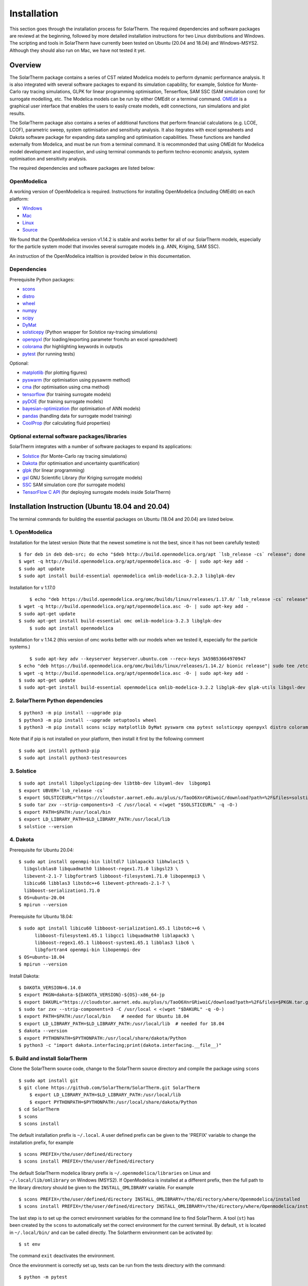 Installation
============
This section goes through the installation process for SolarTherm. The required dependencies and software packages are reviewd at the beginning, followed by more detailed installation instructions for two Linux distributions and Windows.  The scripting and tools in SolarTherm have currently been tested on Ubuntu (20.04 and 18.04) and Windows-MSYS2. Although they should also run on Mac, we have not tested it yet.


Overview
---------
The SolarTherm package contains a series of CST related Modelica models to perform dynamic performance analysis. It is also integrated with several software packages to expand its simulation capability, for example, Solstice for Monte-Carlo ray tracing simulations, GLPK for linear programming optimisation, Tenserflow, SAM SSC (SAM simulation core) for surrogate modelling, etc. The Modelica models can be run by either OMEdit or a terminal command. `OMEdit <https://openmodelica.org/?id=78:omconnectioneditoromedit&catid=10:main-category>`_ is a graphical user interface that enables the users to easily create models, edit connections, run simulations and plot results.

The SolarTherm package also contains a series of additional functions that perform financial calculations (e.g. LCOE, LCOF), parametric sweep, system optimisation and sensitivity analysis. It also itegrates with excel spreasheets and Dakota software package for expanding data sampling and optimisation capabilities. These functions are handled externally from Modelica, and must be run from a terminal command. It is recommonded that using OMEdit for Modelica model development and inspection, and using terminal commands to perform techno-economic analysis, system optimisation and sensitivity analysis.  

The required dependencies and software packages are listed below:

OpenModelica
^^^^^^^^^^^^
A working version of OpenModelica is required.  Instructions for installing OpenModelica (including OMEdit) on each platform:

* `Windows <https://www.openmodelica.org/download/download-windows>`_
* `Mac <https://www.openmodelica.org/download/download-mac>`_
* `Linux <https://www.openmodelica.org/download/download-linux>`_
* `Source <https://github.com/OpenModelica/OpenModelica>`_

We found that the OpenModelica version v1.14.2 is stable and works better for all of our SolarTherm models, especially for the particle system model that invovles several surrogate models (e.g. ANN, Kriging, SAM SSC). 

An instruction of the OpenModelica intalltion is provided below in this documentation. 


Dependencies
^^^^^^^^^^^^
Prerequisite Python packages:

* `scons <https://scons.org/>`_ 
* `distro <https://pypi.org/project/distro/>`_
* `wheel <https://pypi.org/project/wheel/>`_ 
* `numpy <https://numpy.org/>`_
* `scipy <http://www.scipy.org/>`_
* `DyMat <https://bitbucket.org/jraedler/dymat>`_ 
* `solsticepy <https://pypi.org/project/solsticepy/>`_ (Python wrapper for Solstice ray-tracing simulations)
* `openpyxl <https://pypi.org/project/openpyxl/>`_ (for loading/exporting parameter from/to an excel spreadsheet)
* `colorama <https://pypi.org/project/colorama/>`_ (for highlighting keywords in output)s
* `pytest <https://docs.pytest.org>`_ (for running tests) 


Optional:

* `matplotlib <http://matplotlib.org/>`_ (for plotting figures)
* `pyswarm <http://pythonhosted.org/pyswarm/>`_ (for optimisation using pysawrm method)
* `cma <https://www.lri.fr/~hansen/cmaes_inmatlab.html>`_ (for optimisation using cma method)
* `tensorflow <https://www.tensorflow.org/learn>`_ (for training surrogate models)
* `pyDOE <https://pythonhosted.org/pyDOE/>`_ (for training surrogate models)
* `bayesian-optimization <https://github.com/fmfn/BayesianOptimization>`_ (for optimisation of ANN models) 
* `pandas <https://pandas.pydata.org/>`_ (handling data for surrogate model training)
* `CoolProp <http://www.coolprop.org/coolprop/wrappers/Python/index.html>`_ (for calculating fluid properties)


Optional external software packages/libraries
^^^^^^^^^^^^^^^^^^^^^^^^^^^^^^^^^^^^^^^^^^^^^
SolarTherm integrates with a number of software packages to expand its applications:

* `Solstice <https://www.meso-star.com/projects/solstice/solstice.html>`_ (for Monte-Carlo ray tracing simulations)
* `Dakota <https://dakota.sandia.gov/>`_ (for optimisation and uncertainty quantification)
* `glpk <https://www.gnu.org/software/glpk/>`_ (for linear programming)
* `gsl <https://www.gnu.org/software/gsl/>`_ GNU Scientific Library (for Kriging surrogate models)
* `SSC <https://github.com/NREL/ssc>`_ SAM simulation core (for surrogate models)
* `TensorFlow C API <https://www.tensorflow.org/install/lang_c>`_ (for deploying surrogate models inside SolarTherm)


.. _build-section:


Installation Instruction (Ubuntu 18.04 and 20.04)
-------------------------------------------------
The terminal commands for building the essential packages on Ubuntu (18.04 and 20.04) are listed below.

1. OpenModelica
^^^^^^^^^^^^^^^

Installation for the latest version (Note that the newest sometime is not the best, since it has not been carefully tested)

::

    $ for deb in deb deb-src; do echo "$deb http://build.openmodelica.org/apt `lsb_release -cs` release"; done | sudo tee /etc/apt/sources.list.d/openmodelica.list
    $ wget -q http://build.openmodelica.org/apt/openmodelica.asc -O- | sudo apt-key add - 
    $ sudo apt update
    $ sudo apt install build-essential openmodelica omlib-modelica-3.2.3 libglpk-dev

Installation for v 1.17.0 ::

	$ echo "deb https://build.openmodelica.org/omc/builds/linux/releases/1.17.0/ `lsb_release -cs` release" | sudo tee /etc/apt/sources.list.d/openmodelica.list
    $ wget -q http://build.openmodelica.org/apt/openmodelica.asc -O- | sudo apt-key add -  
    $ sudo apt-get update
    $ sudo apt-get install build-essential omc omlib-modelica-3.2.3 libglpk-dev
	$ sudo apt install openmodelica

Installation for v 1.14.2 (this version of omc works better with our models when we tested it, especially for the particle systems.) ::

	$ sudo apt-key adv --keyserver keyserver.ubuntu.com --recv-keys 3A59B53664970947 
    $ echo "deb https://build.openmodelica.org/omc/builds/linux/releases/1.14.2/ bionic release"| sudo tee /etc/apt/sources.list.d/openmodelica.list
    $ wget -q http://build.openmodelica.org/apt/openmodelica.asc -O- | sudo apt-key add - 
    $ sudo apt-get update
    $ sudo apt-get install build-essential openmodelica omlib-modelica-3.2.2 libglpk-dev glpk-utils libgsl-dev



2. SolarTherm Python dependencies
^^^^^^^^^^^^^^^^^^^^^^^^^^^^^^^^^  
::

    $ python3 -m pip install --upgrade pip 
    $ python3 -m pip install --upgrade setuptools wheel
    $ python3 -m pip install scons scipy matplotlib DyMat pyswarm cma pytest solsticepy openpyxl distro colorama


Note that if pip is not installed on your platform, then install it first by the following comment
::

    $ sudo apt install python3-pip 
    $ sudo apt install python3-testresources


3. Solstice
^^^^^^^^^^^
::

    $ sudo apt install libpolyclipping-dev libtbb-dev libyaml-dev  libgomp1
    $ export UBVER=`lsb_release -cs`
    $ export SOLSTICEURL="https://cloudstor.aarnet.edu.au/plus/s/TaoO6XnrGRiwoiC/download?path=%2F&files=solstice-0.9.1-x86_64-$UBVER.tar.gz"
    $ sudo tar zxv --strip-components=3 -C /usr/local < <(wget "$SOLSTICEURL" -q -O-)
    $ export PATH=$PATH:/usr/local/bin
    $ export LD_LIBRARY_PATH=$LD_LIBRARY_PATH:/usr/local/lib
    $ solstice --version
	
4. Dakota
^^^^^^^^^
Prerequisite for Ubuntu 20.04::

    $ sudo apt install openmpi-bin libltdl7 liblapack3 libhwloc15 \
      libgslcblas0 libquadmath0 libboost-regex1.71.0 libgsl23 \
      libevent-2.1-7 libgfortran5 libboost-filesystem1.71.0 libopenmpi3 \
      libicu66 libblas3 libstdc++6 libevent-pthreads-2.1-7 \
      libboost-serialization1.71.0
    $ OS=ubuntu-20.04
    $ mpirun --version
	      
Prerequisite for Ubuntu 18.04::     
 
    $ sudo apt install libicu60 libboost-serialization1.65.1 libstdc++6 \
          libboost-filesystem1.65.1 libgcc1 libquadmath0 liblapack3 \
          libboost-regex1.65.1 libboost-system1.65.1 libblas3 libc6 \
          libgfortran4 openmpi-bin libopenmpi-dev
    $ OS=ubuntu-18.04
    $ mpirun --version

Install Dakota::

    $ DAKOTA_VERSION=6.14.0
    $ export PKGN=dakota-${DAKOTA_VERSION}-${OS}-x86_64-jp
    $ export DAKURL="https://cloudstor.aarnet.edu.au/plus/s/TaoO6XnrGRiwoiC/download?path=%2F&files=$PKGN.tar.gz"
    $ sudo tar zxv --strip-components=3 -C /usr/local < <(wget "$DAKURL" -q -O-)
    $ export PATH=$PATH:/usr/local/bin    # needed for Ubuntu 18.04
    $ export LD_LIBRARY_PATH=$LD_LIBRARY_PATH:/usr/local/lib  # needed for 18.04
    $ dakota --version
    $ export PYTHONPATH=$PYTHONPATH:/usr/local/share/dakota/Python
    $ python3 -c "import dakota.interfacing;print(dakota.interfacing.__file__)"                    



5. Build and install SolarTherm
^^^^^^^^^^^^^^^^^^^^^^^^^^^^^^^
Clone the SolarTherm source code, change to the SolarTherm source directory and compile the package using ``scons``
::

    $ sudo apt install git
    $ git clone https://github.com/SolarTherm/SolarTherm.git SolarTherm
	$ export LD_LIBRARY_PATH=$LD_LIBRARY_PATH:/usr/local/lib
	$ export PYTHONPATH=$PYTHONPATH:/usr/local/share/dakota/Python
    $ cd SolarTherm
    $ scons
    $ scons install

The default installation prefix is ``~/.local``. A user defined prefix can be given to the 'PREFIX' variable to change the installation prefix, for example
::

    $ scons PREFIX=/the/user/defined/directory
    $ scons install PREFIX=/the/user/defined/directory

The default SolarTherm modelica library prefix is ``~/.openmodelica/libraries`` on Linux and ``~/.local/lib/omlibrary`` on Windows (MSYS2). If OpenModelica is installed at a different prefix, then the full path to the library directory should be given to the ``INSTALL_OMLIBRARY`` variable. For example
::

    $ scons PREFIX=/the/user/defined/directory INSTALL_OMLIBRARY=/the/directory/where/Openmodelica/installed
    $ scons install PREFIX=/the/user/defined/directory INSTALL_OMLIBRARY=/the/directory/where/Openmodelica/installed

The last step is to set up the correct environment variables for the command line to find SolarTherm.  A tool (``st``) has been created by the ``scons`` to automatically set the correct environment for the current terminal. By default, ``st`` is located in ``~/.local/bin/`` and can be called directly. The Solartherm environment can be activated by::
    
    $ st env

The command ``exit`` deactivates the environment. 

Once the environment is correctly set up,  tests can be run from the tests directory with the command::

    $ python -m pytest


Installation Instruction (Windows)
----------------------------------

On Windows platforms, the SolarTherm terminal commands are run from MSYS2. The installation includes MSYS2 system and OMEdit.

The full instruction is available on SolarTherm Wiki `here <https://github.com/SolarTherm/SolarTherm/wiki/Running-SolarTherm-on-Windows-%28MSYS2%29>`_.



Build omc from Source
---------------------
This section will be added to show how to build openmodelica (omc) from source, e.g. for supercomputer applications.



.. Notes & Troubleshooting
.. """""""""""""""""""""""
.. * omniORB is a CORBA implementation required for python interface.

.. * The OpenModelica compiler omc builds its own version of Ipopt.  If a version of Ipopt is already installed, then at times it might be linked to by mistake during simulation compilation.
.. * The 1.58-0-3 version of the boost library has a bug that causes a compilation error.  See `here <https://svn.boost.org/trac/boost/attachment/ticket/11207/patch_numeric-ublas-storage.hpp.diff>`__ for the simple diff to apply.

.. Add the SolarTherm libraries where OpenModelica can find them.  The first way to do this is to copy or symbolically link the SolarTherm folder in the ``~/.openmodelica/libraries/`` folder.  On linux creating the symbolic link::
.. 
..     mkdir -p ~/.openmodelica/libraries/
..     cd ~/.openmodelica/libraries
..     ln -s $STLIBPARENTPATH/SolarTherm SolarTherm
.. 
.. Where ``$STLIBPARENTPATH`` is the directory that contains the SolarTherm folder.
.. 
.. The second way to do this is by setting the ``OPENMODELICALIBRARY`` environment variable::
.. 
..     OPENMODELICA=$OPENMODELICAHOME/lib/omlibrary:~/.openmodelica/libraries/:$STLIBPARENTPATH
.. 
.. On windows replace the : with ;.
